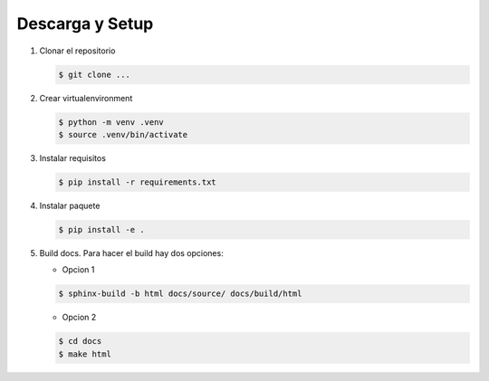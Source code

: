 Descarga y Setup
================


#. Clonar el repositorio

   .. code-block:: console
    
    $ git clone ...

#. Crear virtualenvironment

   .. code-block:: console
    
    $ python -m venv .venv
    $ source .venv/bin/activate

#. Instalar requisitos

   .. code-block:: console
       
    $ pip install -r requirements.txt

#. Instalar paquete

   .. code-block:: console
    
    $ pip install -e .

#. Build docs. Para hacer el build hay dos opciones:
   
   * Opcion 1
   
   .. code-block:: console
    
    $ sphinx-build -b html docs/source/ docs/build/html

    
   * Opcion 2
   
   .. code-block:: console
    
    $ cd docs
    $ make html





